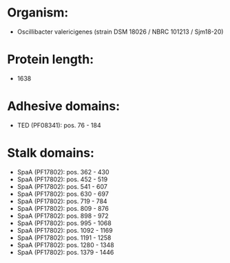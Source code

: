 * Organism:
- Oscillibacter valericigenes (strain DSM 18026 / NBRC 101213 / Sjm18-20)
* Protein length:
- 1638
* Adhesive domains:
- TED (PF08341): pos. 76 - 184
* Stalk domains:
- SpaA (PF17802): pos. 362 - 430
- SpaA (PF17802): pos. 452 - 519
- SpaA (PF17802): pos. 541 - 607
- SpaA (PF17802): pos. 630 - 697
- SpaA (PF17802): pos. 719 - 784
- SpaA (PF17802): pos. 809 - 876
- SpaA (PF17802): pos. 898 - 972
- SpaA (PF17802): pos. 995 - 1068
- SpaA (PF17802): pos. 1092 - 1169
- SpaA (PF17802): pos. 1191 - 1258
- SpaA (PF17802): pos. 1280 - 1348
- SpaA (PF17802): pos. 1379 - 1446

